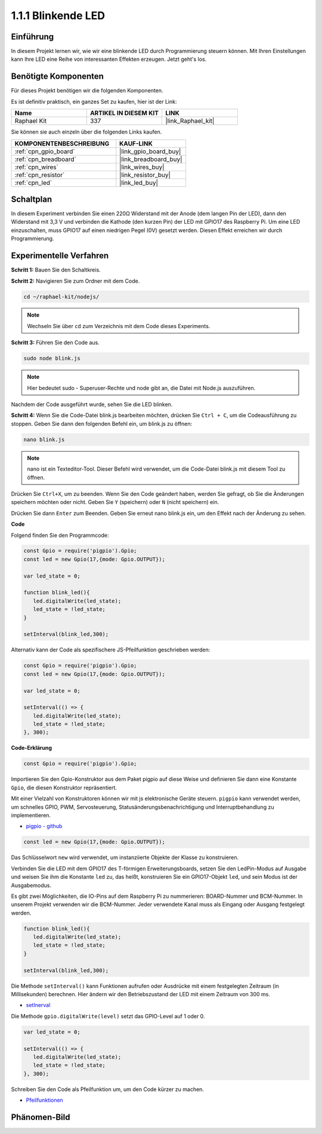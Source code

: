 .. _1.1.1_js:

1.1.1 Blinkende LED
=========================

Einführung
-----------------

In diesem Projekt lernen wir, wie wir eine blinkende LED durch Programmierung steuern können.
Mit Ihren Einstellungen kann Ihre LED eine Reihe von interessanten
Effekten erzeugen. Jetzt geht's los.

Benötigte Komponenten
------------------------------

Für dieses Projekt benötigen wir die folgenden Komponenten. 

.. image:: img/blinking_led_list.png
    :width: 800
    :align: center

Es ist definitiv praktisch, ein ganzes Set zu kaufen, hier ist der Link:

.. list-table::
    :widths: 20 20 20
    :header-rows: 1

    *   - Name	
        - ARTIKEL IN DIESEM KIT
        - LINK
    *   - Raphael Kit
        - 337
        - |link_Raphael_kit|

Sie können sie auch einzeln über die folgenden Links kaufen.

.. list-table::
    :widths: 30 20
    :header-rows: 1

    *   - KOMPONENTENBESCHREIBUNG
        - KAUF-LINK

    *   - :ref:`cpn_gpio_board`
        - |link_gpio_board_buy|
    *   - :ref:`cpn_breadboard`
        - |link_breadboard_buy|
    *   - :ref:`cpn_wires`
        - |link_wires_buy|
    *   - :ref:`cpn_resistor`
        - |link_resistor_buy|
    *   - :ref:`cpn_led`
        - |link_led_buy|

Schaltplan
---------------------

In diesem Experiment verbinden Sie einen 220Ω Widerstand mit der Anode (dem langen Pin
der LED), dann den Widerstand mit 3,3 V und verbinden die Kathode (den
kurzen Pin) der LED mit GPIO17 des Raspberry Pi. Um
eine LED einzuschalten, muss GPIO17 auf einen niedrigen Pegel (0V) gesetzt werden. Diesen
Effekt erreichen wir durch Programmierung.

.. image:: img/image48.png
    :width: 800
    :align: center

Experimentelle Verfahren
-----------------------------

**Schritt 1:** Bauen Sie den Schaltkreis.

.. image:: img/image49.png
    :width: 800
    :align: center

**Schritt 2:** Navigieren Sie zum Ordner mit dem Code.

.. raw:: html

   <run></run>

.. code-block::

   cd ~/raphael-kit/nodejs/

.. note::
    Wechseln Sie über ``cd`` zum Verzeichnis mit dem Code dieses Experiments.

**Schritt 3:** Führen Sie den Code aus.

.. raw:: html

   <run></run>

.. code-block::

   sudo node blink.js

.. note::
    Hier bedeutet sudo - Superuser-Rechte und node gibt an, die Datei mit Node.js auszuführen.

Nachdem der Code ausgeführt wurde, sehen Sie die LED blinken.

**Schritt 4:** Wenn Sie die Code-Datei blink.js bearbeiten möchten,
drücken Sie ``Ctrl + C``, um die Codeausführung zu stoppen. Geben Sie dann den folgenden
Befehl ein, um blink.js zu öffnen:

.. raw:: html

   <run></run>

.. code-block::

   nano blink.js

.. note::
    nano ist ein Texteditor-Tool. Dieser Befehl wird verwendet, um die
    Code-Datei blink.js mit diesem Tool zu öffnen.

Drücken Sie ``Ctrl+X``, um zu beenden. Wenn Sie den Code geändert haben, werden Sie gefragt, ob Sie die Änderungen speichern möchten oder nicht. Geben Sie ``Y`` (speichern) oder ``N`` (nicht speichern) ein.

Drücken Sie dann ``Enter`` zum Beenden. Geben Sie erneut nano blink.js ein, um den Effekt nach der Änderung zu sehen.

**Code**

Folgend finden Sie den Programmcode:

.. code-block:: js

   const Gpio = require('pigpio').Gpio;
   const led = new Gpio(17,{mode: Gpio.OUTPUT});

   var led_state = 0;

   function blink_led(){
      led.digitalWrite(led_state);
      led_state = !led_state;
   }

   setInterval(blink_led,300);


Alternativ kann der Code als spezifischere JS-Pfeilfunktion geschrieben werden:

.. code-block:: js

   const Gpio = require('pigpio').Gpio;
   const led = new Gpio(17,{mode: Gpio.OUTPUT});

   var led_state = 0;

   setInterval(() => {
      led.digitalWrite(led_state);
      led_state = !led_state;
   }, 300);


**Code-Erklärung**

.. code-block:: js

   const Gpio = require('pigpio').Gpio;

Importieren Sie den Gpio-Konstruktor aus dem Paket pigpio auf diese Weise und definieren Sie dann eine Konstante ``Gpio``, die diesen Konstruktor repräsentiert.

Mit einer Vielzahl von Konstruktoren können wir mit js elektronische Geräte steuern.
``pigpio`` kann verwendet werden, um schnelles GPIO, PWM, Servosteuerung, Statusänderungsbenachrichtigung und Interruptbehandlung zu implementieren.

* `pigpio - github <https://github.com/fivdi/pigpio>`_

.. Ein Wrapper für die pigpio C-Bibliothek, um mit JS auf dem Raspberry Pi Zero, 1, 2, 3 oder 4 schnelles GPIO, PWM, Servosteuerung, Statusänderungsbenachrichtigung und Interruptbehandlung zu ermöglichen.

.. code-block:: js

   const led = new Gpio(17,{mode: Gpio.OUTPUT});

Das Schlüsselwort ``new`` wird verwendet, um instanziierte Objekte der Klasse zu konstruieren.

Verbinden Sie die LED mit dem GPIO17 des T-förmigen Erweiterungsboards, setzen Sie den LedPin-Modus auf Ausgabe und weisen Sie ihm die Konstante ``led`` zu, das heißt, konstruieren Sie ein GPIO17-Objekt ``led``, und sein Modus ist der Ausgabemodus.

Es gibt zwei Möglichkeiten, die IO-Pins auf dem Raspberry Pi zu nummerieren: BOARD-Nummer und BCM-Nummer. In unserem Projekt verwenden wir die BCM-Nummer. Jeder verwendete Kanal muss als Eingang oder Ausgang festgelegt werden.

.. code-block:: js

   function blink_led(){
      led.digitalWrite(led_state);
      led_state = !led_state;
   }

   setInterval(blink_led,300);

Die Methode ``setInterval()`` kann Funktionen aufrufen oder Ausdrücke mit einem festgelegten Zeitraum (in Millisekunden) berechnen. Hier ändern wir den Betriebszustand der LED mit einem Zeitraum von 300 ms.

*  `setInerval <https://developer.mozilla.org/en-US/docs/Web/API/setInterval>`_

Die Methode ``gpio.digitalWrite(level)`` setzt das GPIO-Level auf 1 oder 0.

.. code-block:: js

   var led_state = 0;

   setInterval(() => {
      led.digitalWrite(led_state);
      led_state = !led_state;
   }, 300);

Schreiben Sie den Code als Pfeilfunktion um, um den Code kürzer zu machen.

* `Pfeilfunktionen <https://developer.mozilla.org/en-US/docs/Web/JavaScript/Reference/Functions/Arrow_functions>`_

Phänomen-Bild
--------------------

.. image:: img/image54.jpeg
    :width: 800
    :align: center